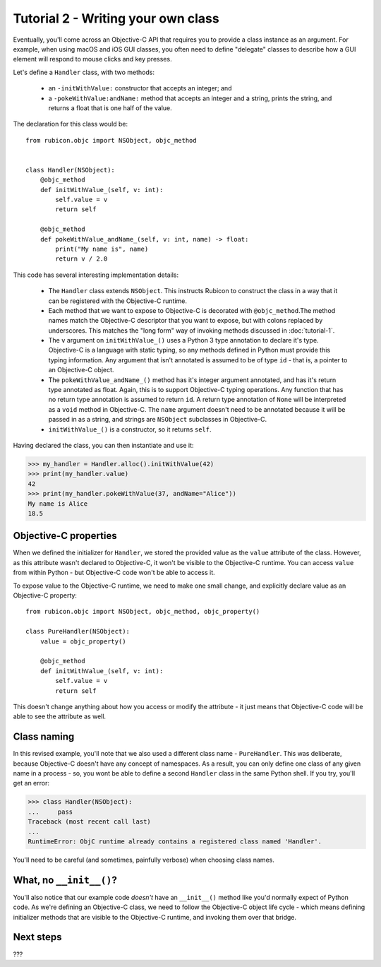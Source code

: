 ===================================
Tutorial 2 - Writing your own class
===================================

Eventually, you'll come across an Objective-C API that requires you to provide
a class instance as an argument. For example, when using macOS and iOS GUI
classes, you often need to define "delegate" classes to describe how a GUI
element will respond to mouse clicks and key presses.

Let's define a ``Handler`` class, with two methods:

    * an ``-initWithValue:`` constructor that accepts an integer; and

    * a ``-pokeWithValue:andName:`` method that accepts an integer and a
      string, prints the string, and returns a float that is one half of the
      value.

The declaration for this class would be::

    from rubicon.objc import NSObject, objc_method


    class Handler(NSObject):
        @objc_method
        def initWithValue_(self, v: int):
            self.value = v
            return self

        @objc_method
        def pokeWithValue_andName_(self, v: int, name) -> float:
            print("My name is", name)
            return v / 2.0

This code has several interesting implementation details:

    * The ``Handler`` class extends ``NSObject``. This instructs Rubicon to
      construct the class in a way that it can be registered with the
      Objective-C runtime.

    * Each method that we want to expose to Objective-C is decorated with
      ``@objc_method``.The method names match the Objective-C descriptor that
      you want to expose, but with colons replaced by underscores. This matches
      the "long form" way of invoking methods discussed in :doc:`tutorial-1`.

    * The ``v`` argument on ``initWithValue_()`` uses a Python 3 type
      annotation to declare it's type. Objective-C is a language with static
      typing, so any methods defined in Python must provide this typing
      information. Any argument that isn't annotated is assumed to be of type
      ``id`` - that is, a pointer to an Objective-C object.

    * The ``pokeWithValue_andName_()`` method has it's integer argument
      annotated, and has it's return type annotated as float. Again, this is
      to support Objective-C typing operations. Any function that has no
      return type annotation is assumed to return ``id``. A return type
      annotation of ``None`` will be interpreted as a ``void`` method in
      Objective-C. The ``name`` argument doesn't need to be annotated because it
      will be passed in as a string, and strings are ``NSObject`` subclasses
      in Objective-C.

    * ``initWithValue_()`` is a constructor, so it returns ``self``.

Having declared the class, you can then instantiate and use it:

.. code-block:: pycon

    >>> my_handler = Handler.alloc().initWithValue(42)
    >>> print(my_handler.value)
    42
    >>> print(my_handler.pokeWithValue(37, andName="Alice"))
    My name is Alice
    18.5

Objective-C properties
======================

When we defined the initializer for ``Handler``, we stored the provided value
as the ``value`` attribute of the class. However, as this attribute wasn't
declared to Objective-C, it won't be visible to the Objective-C runtime.
You can access ``value`` from within Python - but Objective-C code won't be
able to access it.

To expose value to the Objective-C runtime, we need to make one small change,
and explicitly declare value as an Objective-C property::

    from rubicon.objc import NSObject, objc_method, objc_property()

    class PureHandler(NSObject):
        value = objc_property()

        @objc_method
        def initWithValue_(self, v: int):
            self.value = v
            return self

This doesn't change anything about how you access or modify the attribute - it
just means that Objective-C code will be able to see the attribute as well.

Class naming
============

In this revised example, you'll note that we also used a different class name
- ``PureHandler``. This was deliberate, because Objective-C doesn't have any
concept of namespaces. As a result, you can only define one class of any given
name in a process - so, you wont be able to define a second ``Handler`` class in
the same Python shell. If you try, you'll get an error:

.. code-block:: pycon

    >>> class Handler(NSObject):
    ...     pass
    Traceback (most recent call last)
    ...
    RuntimeError: ObjC runtime already contains a registered class named 'Handler'.

You'll need to be careful (and sometimes, painfully verbose) when choosing class
names.

What, no ``__init__()``?
========================

You'll also notice that our example code *doesn't* have an ``__init__()``
method like you'd normally expect of Python code. As we're defining an
Objective-C class, we need to follow the Objective-C object life cycle - which
means defining initializer methods that are visible to the Objective-C runtime,
and invoking them over that bridge.

Next steps
==========

???
